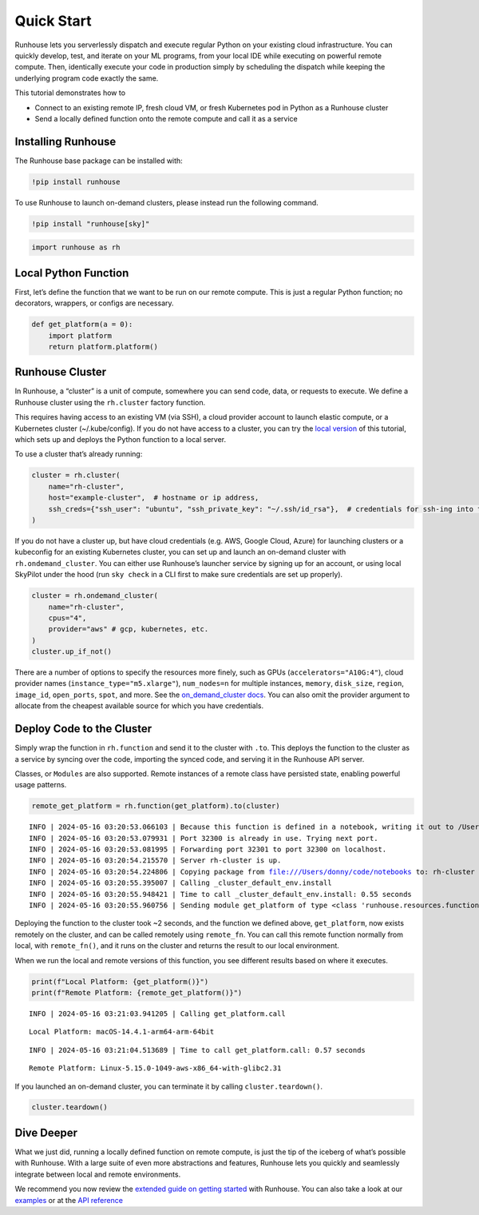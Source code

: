 Quick Start
===========

.. raw:: html

    <p><a href="https://colab.research.google.com/github/run-house/notebooks/blob/stable/docs/quick-start-cloud.ipynb">
    <img height="20px" width="117px" src="https://colab.research.google.com/assets/colab-badge.svg" alt="Open In Colab"/></a></p>

Runhouse lets you serverlessly dispatch and execute regular Python on
your existing cloud infrastructure. You can quickly develop, test, and
iterate on your ML programs, from your local IDE while executing on
powerful remote compute. Then, identically execute your code in
production simply by scheduling the dispatch while keeping the
underlying program code exactly the same.

This tutorial demonstrates how to

- Connect to an existing remote IP, fresh cloud VM, or fresh Kubernetes
  pod in Python as a Runhouse cluster
- Send a locally defined function onto the remote compute and call it as
  a service

Installing Runhouse
-------------------

The Runhouse base package can be installed with:

.. code:: ipython3

    !pip install runhouse

To use Runhouse to launch on-demand clusters, please instead run the
following command.

.. code:: ipython3

    !pip install "runhouse[sky]"

.. code:: ipython3

    import runhouse as rh

Local Python Function
---------------------

First, let’s define the function that we want to be run on our remote
compute. This is just a regular Python function; no decorators,
wrappers, or configs are necessary.

.. code:: ipython3

    def get_platform(a = 0):
        import platform
        return platform.platform()

Runhouse Cluster
----------------

In Runhouse, a “cluster” is a unit of compute, somewhere you can send
code, data, or requests to execute. We define a Runhouse cluster using
the ``rh.cluster`` factory function.

This requires having access to an existing VM (via SSH), a cloud
provider account to launch elastic compute, or a Kubernetes cluster
(~/.kube/config). If you do not have access to a cluster, you can try
the `local
version <https://www.run.house/docs/tutorials/quick-start-local>`__ of
this tutorial, which sets up and deploys the Python function to a local
server.

To use a cluster that’s already running:

.. code:: ipython3

    cluster = rh.cluster(
        name="rh-cluster",
        host="example-cluster",  # hostname or ip address,
        ssh_creds={"ssh_user": "ubuntu", "ssh_private_key": "~/.ssh/id_rsa"},  # credentials for ssh-ing into the cluster
    )

If you do not have a cluster up, but have cloud credentials (e.g. AWS,
Google Cloud, Azure) for launching clusters or a kubeconfig for an
existing Kubernetes cluster, you can set up and launch an on-demand
cluster with ``rh.ondemand_cluster``. You can either use Runhouse’s
launcher service by signing up for an account, or using local SkyPilot
under the hood (run ``sky check`` in a CLI first to make sure
credentials are set up properly).

.. code:: ipython3

    cluster = rh.ondemand_cluster(
        name="rh-cluster",
        cpus="4",
        provider="aws" # gcp, kubernetes, etc.
    )
    cluster.up_if_not()

There are a number of options to specify the resources more finely, such
as GPUs (``accelerators="A10G:4"``), cloud provider names
(``instance_type="m5.xlarge"``), ``num_nodes=n`` for multiple instances,
``memory``, ``disk_size``, ``region``, ``image_id``, ``open_ports``,
``spot``, and more. See the `on_demand_cluster
docs <https://www.run.house/docs/api/python/cluster#runhouse.ondemand_cluster>`__.
You can also omit the provider argument to allocate from the cheapest
available source for which you have credentials.

Deploy Code to the Cluster
--------------------------

Simply wrap the function in ``rh.function`` and send it to the cluster
with ``.to``. This deploys the function to the cluster as a service by
syncing over the code, importing the synced code, and serving it in the
Runhouse API server.

Classes, or ``Modules`` are also supported. Remote instances of a remote
class have persisted state, enabling powerful usage patterns.

.. code:: ipython3

    remote_get_platform = rh.function(get_platform).to(cluster)


.. parsed-literal::
    :class: code-output

    INFO | 2024-05-16 03:20:53.066103 | Because this function is defined in a notebook, writing it out to /Users/donny/code/notebooks/docs/get_platform_fn.py to make it importable. Please make sure the function does not rely on any local variables, including imports (which should be moved inside the function body). This restriction does not apply to functions defined in normal Python files.
    INFO | 2024-05-16 03:20:53.079931 | Port 32300 is already in use. Trying next port.
    INFO | 2024-05-16 03:20:53.081995 | Forwarding port 32301 to port 32300 on localhost.
    INFO | 2024-05-16 03:20:54.215570 | Server rh-cluster is up.
    INFO | 2024-05-16 03:20:54.224806 | Copying package from file:///Users/donny/code/notebooks to: rh-cluster
    INFO | 2024-05-16 03:20:55.395007 | Calling _cluster_default_env.install
    INFO | 2024-05-16 03:20:55.948421 | Time to call _cluster_default_env.install: 0.55 seconds
    INFO | 2024-05-16 03:20:55.960756 | Sending module get_platform of type <class 'runhouse.resources.functions.function.Function'> to rh-cluster


Deploying the function to the cluster took ~2 seconds, and the function
we defined above, ``get_platform``, now exists remotely on the cluster,
and can be called remotely using ``remote_fn``. You can call this remote
function normally from local, with ``remote_fn()``, and it runs on the
cluster and returns the result to our local environment.

When we run the local and remote versions of this function, you see
different results based on where it executes.

.. code:: ipython3

    print(f"Local Platform: {get_platform()}")
    print(f"Remote Platform: {remote_get_platform()}")


.. parsed-literal::
    :class: code-output

    INFO | 2024-05-16 03:21:03.941205 | Calling get_platform.call


.. parsed-literal::
    :class: code-output

    Local Platform: macOS-14.4.1-arm64-arm-64bit


.. parsed-literal::
    :class: code-output

    INFO | 2024-05-16 03:21:04.513689 | Time to call get_platform.call: 0.57 seconds


.. parsed-literal::
    :class: code-output

    Remote Platform: Linux-5.15.0-1049-aws-x86_64-with-glibc2.31


If you launched an on-demand cluster, you can terminate it by calling
``cluster.teardown()``.

.. code:: ipython3

    cluster.teardown()

Dive Deeper
-----------

What we just did, running a locally defined function on remote compute,
is just the tip of the iceberg of what’s possible with Runhouse. With a
large suite of even more abstractions and features, Runhouse lets you
quickly and seamlessly integrate between local and remote environments.

We recommend you now review the `extended guide on getting
started <https://www.run.house/docs/tutorials/quick-start-cloud>`__ with
Runhouse. You can also take a look at our
`examples <https://www.run.house/examples>`__ or at the `API
reference <https://www.run.house/docs/api/python>`__
